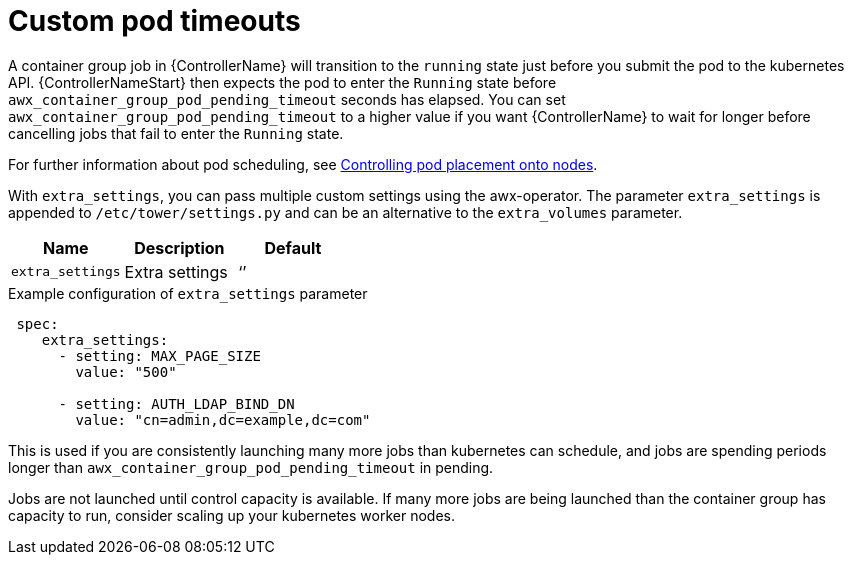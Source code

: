 [id="proc-set-custom-pod-timeout"]

= Custom pod timeouts

A container group job in {ControllerName} will transition to the `running` state just before you submit the pod to the kubernetes API. 
{ControllerNameStart} then expects the pod to enter the `Running` state before `awx_container_group_pod_pending_timeout` seconds has elapsed. 
You can set `awx_container_group_pod_pending_timeout` to a higher value if you want {ControllerName} to wait for longer before cancelling jobs that fail to enter the `Running` state.

For further information about pod scheduling, see link:https://access.redhat.com/documentation/en-us/openshift_container_platform/4.11/html/nodes/controlling-pod-placement-onto-nodes-scheduling[Controlling pod placement onto nodes].

With `extra_settings`, you can pass multiple custom settings using the awx-operator. 
The parameter `extra_settings` is appended to `/etc/tower/settings.py` and can be an alternative to the `extra_volumes` parameter.

[cols="20%,20%,20%",options="header"]
|====
| Name | Description |Default
| `extra_settings` | Extra settings | ‘’
|====

.Example configuration of `extra_settings` parameter

[options="nowrap" subs="+quotes,attributes"]
----
 spec:
    extra_settings:
      - setting: MAX_PAGE_SIZE
        value: "500"

      - setting: AUTH_LDAP_BIND_DN
        value: "cn=admin,dc=example,dc=com"
----

This is used if you are consistently launching many more jobs than kubernetes can schedule, and jobs are spending periods longer than `awx_container_group_pod_pending_timeout` in pending. 

Jobs are not launched until control capacity is available. 
If many more jobs are being launched than the container group has capacity to run, consider scaling up your kubernetes worker nodes.
